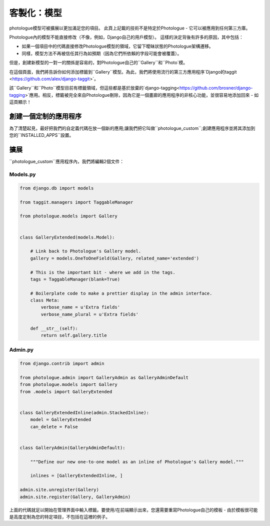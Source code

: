 ﻿
.. _customising-models-label:

#####################
客製化：模型
#####################

photologue模型可被擴展以更加滿足您的項目。
此頁上記載的技術不是特定於Photologue - 它可以被應用到任何第三方庫。

Photologue內的模型不能直接修改（不像，例如，Django自己的用戶模型）。
這樣的決定背後有許多的原因，其中包括：

- 如果一個項目中的代碼直接修改Photologue模型的領域，它留下曖昧狀態的Photologue架構遷移。
- 同樣，模型方法不再被信任其行為如預期（因為它們所依賴的字段可能會被覆蓋）。

但是，創建新模型的一對一的關係是容易的，對Photologue自己的``Gallery``和``Photo`模。

在這個頁面，我們將告訴你如何添加標籤到``Gallery``模型。為此，我們將使用流行的第三方應用程序`Django的taggit <https://github.com/alex/django-taggit>`。

.. note::

該``Gallery``和``Photo``模型目前有標籤領域，但這些都是基於放棄的`django-tagging<https://github.com/brosner/django-tagging>`應用。相反，標籤被完全來自Photologue刪除，因為它是一個畫廊的應用程序的非核心功能，並很容易地添加回來 - 如這頁顯示！

創建一個定制的應用程序
----------------------------------
為了清楚起見，最好把我們的自定義代碼在放一個新的應用;讓我們把它叫做``photologue_custom``;創建應用程序並將其添加到您的``INSTALLED_APPS``設置。

擴展
---------

``photologue_custom``應用程序內，我們將編輯2個文件：

Models.py
~~~~~~~~~

.. code-block:: python

    from django.db import models

    from taggit.managers import TaggableManager

    from photologue.models import Gallery


    class GalleryExtended(models.Model):

        # Link back to Photologue's Gallery model.
        gallery = models.OneToOneField(Gallery, related_name='extended')

        # This is the important bit - where we add in the tags.
        tags = TaggableManager(blank=True)

        # Boilerplate code to make a prettier display in the admin interface.
        class Meta:
            verbose_name = u'Extra fields'
            verbose_name_plural = u'Extra fields'

        def __str__(self):
            return self.gallery.title


Admin.py
~~~~~~~~

.. code-block:: python

    from django.contrib import admin

    from photologue.admin import GalleryAdmin as GalleryAdminDefault
    from photologue.models import Gallery
    from .models import GalleryExtended


    class GalleryExtendedInline(admin.StackedInline):
        model = GalleryExtended
        can_delete = False


    class GalleryAdmin(GalleryAdminDefault):

        """Define our new one-to-one model as an inline of Photologue's Gallery model."""

        inlines = [GalleryExtendedInline, ]

    admin.site.unregister(Gallery)
    admin.site.register(Gallery, GalleryAdmin)

上面的代碼就足以開始在管理界面中輸入標籤。要使用/在前端顯示出來，您還需要重寫Photologue自己的模板 - 由於模板很可能是高度定制為您的特定項目，不包括在這裡的例子。